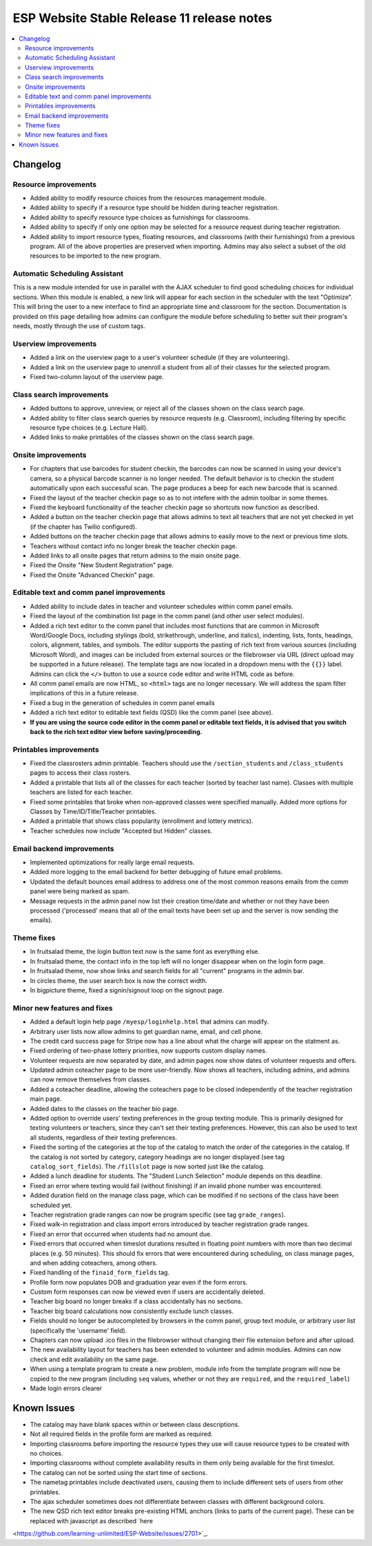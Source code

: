 ============================================
 ESP Website Stable Release 11 release notes
============================================

.. contents:: :local:

Changelog
=========

Resource improvements
~~~~~~~~~~~~~~~~~~~~~
- Added ability to modify resource choices from the resources management module.
- Added ability to specify if a resource type should be hidden during teacher registration.
- Added ability to specify resource type choices as furnishings for classrooms.
- Added ability to specify if only one option may be selected for a resource request during teacher registration.
- Added ability to import resource types, floating resources, and classrooms (with their furnishings) from a 
  previous program. All of the above properties are preserved when importing. Admins may also select a subset of
  the old resources to be imported to the new program.

Automatic Scheduling Assistant
~~~~~~~~~~~~~~~~~~~~~~~~~~~~~~
This is a new module intended for use in parallel with the AJAX scheduler to find good scheduling choices for
individual sections. When this module is enabled, a new link will appear for each section in the scheduler
with the text "Optimize". This will bring the user to a new interface to find an appropriate time and
classroom for the section. Documentation is provided on this page detailing how admins can configure the
module before scheduling to better suit their program's needs, mostly through the use of custom tags.

Userview improvements
~~~~~~~~~~~~~~~~~~~~~
- Added a link on the userview page to a user's volunteer schedule (if they are volunteering).
- Added a link on the userview page to unenroll a student from all of their classes for the selected program.
- Fixed two-column layout of the userview page.

Class search improvements
~~~~~~~~~~~~~~~~~~~~~~~~~
- Added buttons to approve, unreview, or reject all of the classes shown on the class search page.
- Added ability to filter class search queries by resource requests (e.g. Classroom), including filtering by specific resource type choices (e.g. Lecture Hall).
- Added links to make printables of the classes shown on the class search page.

Onsite improvements
~~~~~~~~~~~~~~~~~~~
- For chapters that use barcodes for student checkin, the barcodes can now be scanned 
  in using your device's camera, so a physical barcode scanner is no longer needed. The
  default behavior is to checkin the student automatically upon each successful scan. The 
  page produces a beep for each new barcode that is scanned.
- Fixed the layout of the teacher checkin page so as to not intefere with the admin toolbar in some themes.
- Fixed the keyboard functionality of the teacher checkin page so shortcuts now function as described.
- Added a button on the teacher checkin page that allows admins to text all teachers that are
  not yet checked in yet (if the chapter has Twilio configured).
- Added buttons on the teacher checkin page that allows admins to easily move to the next or previous time slots.
- Teachers without contact info no longer break the teacher checkin page.
- Added links to all onsite pages that return admins to the main onsite page.
- Fixed the Onsite "New Student Registration" page.
- Fixed the Onsite "Advanced Checkin" page.

Editable text and comm panel improvements
~~~~~~~~~~~~~~~~~~~~~~~~~~~~~~~~~~~~~~~~~
- Added ability to include dates in teacher and volunteer schedules within comm panel emails.
- Fixed the layout of the combination list page in the comm panel (and other user select modules).
- Added a rich text editor to the comm panel that includes most functions that are common in
  Microsoft Word/Google Docs, including stylings (bold, strikethrough, underline, and italics),
  indenting, lists, fonts, headings, colors, alignment, tables, and symbols.  The editor supports 
  the pasting of rich text from various sources (including Microsoft Word), and images can be included
  from external sources or the filebrowser via URL (direct upload may be supported in a future release).
  The template tags are now located in a dropdown menu with the ``{{}}`` label. Admins can click the
  ``</>`` button to use a source code editor and write HTML code as before.
- All comm panel emails are now HTML, so ``<html>`` tags are no longer necessary. We will address
  the spam filter implications of this in a future release.
- Fixed a bug in the generation of schedules in comm panel emails
- Added a rich text editor to editable text fields (QSD) like the comm panel (see above).
- **If you are using the source code editor in the comm panel or editable text fields, it is advised
  that you switch back to the rich text editor view before saving/proceeding.**
  
Printables improvements
~~~~~~~~~~~~~~~~~~~~~~~
- Fixed the classrosters admin printable. Teachers should use the ``/section_students`` and ``/class_students`` pages to access their class rosters.
- Added a printable that lists all of the classes for each teacher (sorted by teacher last name). Classes with multiple teachers are listed for each teacher.
- Fixed some printables that broke when non-approved classes were specified manually. Added more options for Classes by Time/ID/Title/Teacher printables.
- Added a printable that shows class popularity (enrollment and lottery metrics).
- Teacher schedules now include "Accepted but Hidden" classes.

Email backend improvements
~~~~~~~~~~~~~~~~~~~~~~~~~~
- Implemented optimizations for really large email requests.
- Added more logging to the email backend for better debugging of future email problems.
- Updated the default bounces email address to address one of the most common reasons emails from the comm panel were being marked as spam.
- Message requests in the admin panel now list their creation time/date and whether or not they have been processed ('processed' means that all of the email texts have been set up and the server is now sending the emails).

Theme fixes
~~~~~~~~~~~
- In fruitsalad theme, the login button text now is the same font as everything else.
- In fruitsalad theme, the contact info in the top left will no longer disappear when on the login form page.
- In fruitsalad theme, now show links and search fields for all "current" programs in the admin bar.
- In circles theme, the user search box is now the correct width.
- In bigpicture theme, fixed a signin/signout loop on the signout page.

Minor new features and fixes
~~~~~~~~~~~~~~~~~~~~~~~~~~~~
- Added a default login help page ``/myesp/loginhelp.html`` that admins can modify.
- Arbitrary user lists now allow admins to get guardian name, email, and cell phone.
- The credit card success page for Stripe now has a line about what the charge will appear on the statment as.
- Fixed ordering of two-phase lottery priorities, now supports custom display names.
- Volunteer requests are now separated by date, and admin pages now show dates of volunteer requests and offers.
- Updated admin coteacher page to be more user-friendly. Now shows all teachers, including admins, and admins can now remove themselves from classes.
- Added a coteacher deadline, allowing the coteachers page to be closed independently of the teacher registration main page.
- Added dates to the classes on the teacher bio page.
- Added option to override users' texting preferences in the group texting module. This is 
  primarily designed for texting volunteers or teachers, since they can't set their texting preferences.
  However, this can also be used to text all students, regardless of their texting preferences.
- Fixed the sorting of the categories at the top of the catalog to match the order of the categories in the catalog.
  If the catalog is not sorted by category, category headings are no longer displayed (see tag ``catalog_sort_fields``).
  The ``/fillslot`` page is now sorted just like the catalog.
- Added a lunch deadline for students. The "Student Lunch Selection" module depends on this deadline.
- Fixed an error where texting would fail (without finishing) if an invalid phone number was encountered.
- Added duration field on the manage class page, which can be modified if no sections of the class have been scheduled yet.
- Teacher registration grade ranges can now be program specific (see tag ``grade_ranges``).
- Fixed walk-in registration and class import errors introduced by teacher registration grade ranges.
- Fixed an error that occurred when students had no amount due.
- Fixed errors that occurred when timeslot durations resulted in floating point numbers with more than two decimal places (e.g. 50 minutes). This should fix errors that were encountered during scheduling, on class manage pages, and when adding coteachers, among others.
- Fixed handling of the ``finaid_form_fields`` tag.
- Profile form now populates DOB and graduation year even if the form errors.
- Custom form responses can now be viewed even if users are accidentally deleted.
- Teacher big board no longer breaks if a class accidentally has no sections.
- Teacher big board calculations now consistently exclude lunch classes.
- Fields should no longer be autocompleted by browsers in the comm panel, group text module, or arbitrary user list (specifically the 'username' field).
- Chapters can now upload .ico files in the filebrowser without changing their file extension before and after upload.
- The new availability layout for teachers has been extended to volunteer and admin modules. Admins can now check and edit availability on the same page.
- When using a template program to create a new problem, module info from the template program will now be copied to the new program (including ``seq`` values, whether or not they are ``required``, and the ``required_label``)
- Made login errors clearer

Known Issues
============
- The catalog may have blank spaces within or between class descriptions.
- Not all required fields in the profile form are marked as required.
- Importing classrooms before importing the resource types they use will cause resource types to be created with no choices.
- Importing classrooms without complete availability results in them only being available for the first timeslot.
- The catalog can not be sorted using the start time of sections.
- The nametag printables include deactivated users, causing them to include differeent sets of users from other printables.
- The ajax scheduler sometimes does not differentiate between classes with different background colors.
- The new QSD rich text editor breaks pre-existing HTML anchors (links to parts of the current page). These can be replaced with javascript as described `here
<https://github.com/learning-unlimited/ESP-Website/issues/2701>`_.
